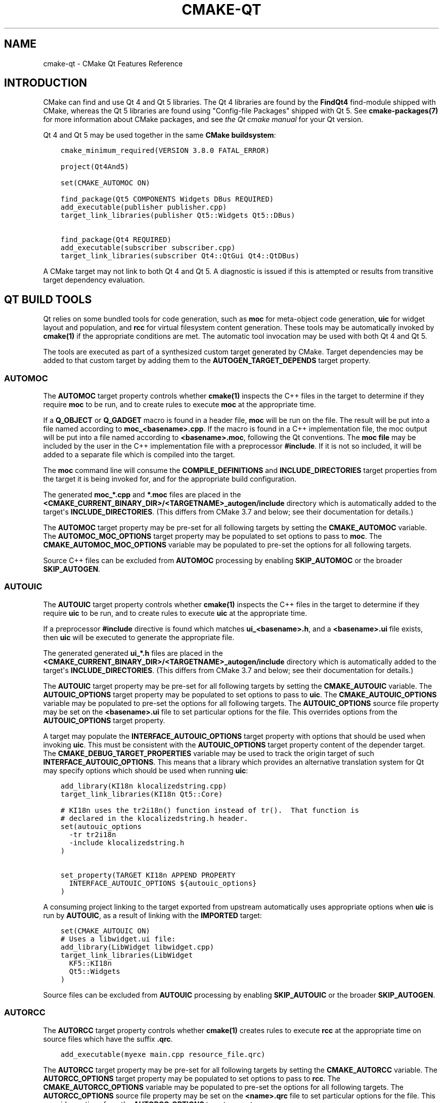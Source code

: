 .\" Man page generated from reStructuredText.
.
.TH "CMAKE-QT" "7" "May 02, 2017" "3.8.1" "CMake"
.SH NAME
cmake-qt \- CMake Qt Features Reference
.
.nr rst2man-indent-level 0
.
.de1 rstReportMargin
\\$1 \\n[an-margin]
level \\n[rst2man-indent-level]
level margin: \\n[rst2man-indent\\n[rst2man-indent-level]]
-
\\n[rst2man-indent0]
\\n[rst2man-indent1]
\\n[rst2man-indent2]
..
.de1 INDENT
.\" .rstReportMargin pre:
. RS \\$1
. nr rst2man-indent\\n[rst2man-indent-level] \\n[an-margin]
. nr rst2man-indent-level +1
.\" .rstReportMargin post:
..
.de UNINDENT
. RE
.\" indent \\n[an-margin]
.\" old: \\n[rst2man-indent\\n[rst2man-indent-level]]
.nr rst2man-indent-level -1
.\" new: \\n[rst2man-indent\\n[rst2man-indent-level]]
.in \\n[rst2man-indent\\n[rst2man-indent-level]]u
..
.SH INTRODUCTION
.sp
CMake can find and use Qt 4 and Qt 5 libraries.  The Qt 4 libraries are found
by the \fBFindQt4\fP find\-module shipped with CMake, whereas the
Qt 5 libraries are found using "Config\-file Packages" shipped with Qt 5. See
\fBcmake\-packages(7)\fP for more information about CMake packages, and
see \fI\%the Qt cmake manual\fP
for your Qt version.
.sp
Qt 4 and Qt 5 may be used together in the same
\fBCMake buildsystem\fP:
.INDENT 0.0
.INDENT 3.5
.sp
.nf
.ft C
cmake_minimum_required(VERSION 3.8.0 FATAL_ERROR)

project(Qt4And5)

set(CMAKE_AUTOMOC ON)

find_package(Qt5 COMPONENTS Widgets DBus REQUIRED)
add_executable(publisher publisher.cpp)
target_link_libraries(publisher Qt5::Widgets Qt5::DBus)

find_package(Qt4 REQUIRED)
add_executable(subscriber subscriber.cpp)
target_link_libraries(subscriber Qt4::QtGui Qt4::QtDBus)
.ft P
.fi
.UNINDENT
.UNINDENT
.sp
A CMake target may not link to both Qt 4 and Qt 5.  A diagnostic is issued if
this is attempted or results from transitive target dependency evaluation.
.SH QT BUILD TOOLS
.sp
Qt relies on some bundled tools for code generation, such as \fBmoc\fP for
meta\-object code generation, \fBuic\fP for widget layout and population,
and \fBrcc\fP for virtual filesystem content generation.  These tools may be
automatically invoked by \fBcmake(1)\fP if the appropriate conditions
are met.  The automatic tool invocation may be used with both Qt 4 and Qt 5.
.sp
The tools are executed as part of a synthesized custom target generated by
CMake.  Target dependencies may be added to that custom target by adding them
to the \fBAUTOGEN_TARGET_DEPENDS\fP target property.
.SS AUTOMOC
.sp
The \fBAUTOMOC\fP target property controls whether \fBcmake(1)\fP
inspects the C++ files in the target to determine if they require \fBmoc\fP to
be run, and to create rules to execute \fBmoc\fP at the appropriate time.
.sp
If a \fBQ_OBJECT\fP or \fBQ_GADGET\fP macro is found in a header file, \fBmoc\fP
will be run on the file.  The result will be put into a file named according
to \fBmoc_<basename>.cpp\fP\&.  If the macro is found in a C++ implementation
file, the moc output will be put into a file named according to
\fB<basename>.moc\fP, following the Qt conventions.  The \fBmoc file\fP may be
included by the user in the C++ implementation file with a preprocessor
\fB#include\fP\&.  If it is not so included, it will be added to a separate file
which is compiled into the target.
.sp
The \fBmoc\fP command line will consume the \fBCOMPILE_DEFINITIONS\fP and
\fBINCLUDE_DIRECTORIES\fP target properties from the target it is being
invoked for, and for the appropriate build configuration.
.sp
The generated \fBmoc_*.cpp\fP and \fB*.moc\fP files are placed in the
\fB<CMAKE_CURRENT_BINARY_DIR>/<TARGETNAME>_autogen/include\fP directory which is
automatically added to the target\(aqs \fBINCLUDE_DIRECTORIES\fP\&.
(This differs from CMake 3.7 and below; see their documentation for details.)
.sp
The \fBAUTOMOC\fP target property may be pre\-set for all
following targets by setting the \fBCMAKE_AUTOMOC\fP variable.  The
\fBAUTOMOC_MOC_OPTIONS\fP target property may be populated to set
options to pass to \fBmoc\fP\&. The \fBCMAKE_AUTOMOC_MOC_OPTIONS\fP
variable may be populated to pre\-set the options for all following targets.
.sp
Source C++ files can be excluded from \fBAUTOMOC\fP processing by
enabling \fBSKIP_AUTOMOC\fP or the broader \fBSKIP_AUTOGEN\fP\&.
.SS AUTOUIC
.sp
The \fBAUTOUIC\fP target property controls whether \fBcmake(1)\fP
inspects the C++ files in the target to determine if they require \fBuic\fP to
be run, and to create rules to execute \fBuic\fP at the appropriate time.
.sp
If a preprocessor \fB#include\fP directive is found which matches
\fBui_<basename>.h\fP, and a \fB<basename>.ui\fP file exists, then \fBuic\fP will
be executed to generate the appropriate file.
.sp
The generated generated \fBui_*.h\fP files are placed in the
\fB<CMAKE_CURRENT_BINARY_DIR>/<TARGETNAME>_autogen/include\fP directory which is
automatically added to the target\(aqs \fBINCLUDE_DIRECTORIES\fP\&.
(This differs from CMake 3.7 and below; see their documentation for details.)
.sp
The \fBAUTOUIC\fP target property may be pre\-set for all following
targets by setting the \fBCMAKE_AUTOUIC\fP variable.  The
\fBAUTOUIC_OPTIONS\fP target property may be populated to set options
to pass to \fBuic\fP\&.  The \fBCMAKE_AUTOUIC_OPTIONS\fP variable may be
populated to pre\-set the options for all following targets.  The
\fBAUTOUIC_OPTIONS\fP source file property may be set on the
\fB<basename>.ui\fP file to set particular options for the file.  This
overrides options from the \fBAUTOUIC_OPTIONS\fP target property.
.sp
A target may populate the \fBINTERFACE_AUTOUIC_OPTIONS\fP target
property with options that should be used when invoking \fBuic\fP\&.  This must be
consistent with the \fBAUTOUIC_OPTIONS\fP target property content of the
depender target.  The \fBCMAKE_DEBUG_TARGET_PROPERTIES\fP variable may
be used to track the origin target of such
\fBINTERFACE_AUTOUIC_OPTIONS\fP\&.  This means that a library which
provides an alternative translation system for Qt may specify options which
should be used when running \fBuic\fP:
.INDENT 0.0
.INDENT 3.5
.sp
.nf
.ft C
add_library(KI18n klocalizedstring.cpp)
target_link_libraries(KI18n Qt5::Core)

# KI18n uses the tr2i18n() function instead of tr().  That function is
# declared in the klocalizedstring.h header.
set(autouic_options
  \-tr tr2i18n
  \-include klocalizedstring.h
)

set_property(TARGET KI18n APPEND PROPERTY
  INTERFACE_AUTOUIC_OPTIONS ${autouic_options}
)
.ft P
.fi
.UNINDENT
.UNINDENT
.sp
A consuming project linking to the target exported from upstream automatically
uses appropriate options when \fBuic\fP is run by \fBAUTOUIC\fP, as a
result of linking with the \fBIMPORTED\fP target:
.INDENT 0.0
.INDENT 3.5
.sp
.nf
.ft C
set(CMAKE_AUTOUIC ON)
# Uses a libwidget.ui file:
add_library(LibWidget libwidget.cpp)
target_link_libraries(LibWidget
  KF5::KI18n
  Qt5::Widgets
)
.ft P
.fi
.UNINDENT
.UNINDENT
.sp
Source files can be excluded from \fBAUTOUIC\fP processing by
enabling \fBSKIP_AUTOUIC\fP or the broader \fBSKIP_AUTOGEN\fP\&.
.SS AUTORCC
.sp
The \fBAUTORCC\fP target property controls whether \fBcmake(1)\fP
creates rules to execute \fBrcc\fP at the appropriate time on source files
which have the suffix \fB\&.qrc\fP\&.
.INDENT 0.0
.INDENT 3.5
.sp
.nf
.ft C
add_executable(myexe main.cpp resource_file.qrc)
.ft P
.fi
.UNINDENT
.UNINDENT
.sp
The \fBAUTORCC\fP target property may be pre\-set for all following targets
by setting the \fBCMAKE_AUTORCC\fP variable.  The
\fBAUTORCC_OPTIONS\fP target property may be populated to set options
to pass to \fBrcc\fP\&.  The \fBCMAKE_AUTORCC_OPTIONS\fP variable may be
populated to pre\-set the options for all following targets.  The
\fBAUTORCC_OPTIONS\fP source file property may be set on the
\fB<name>.qrc\fP file to set particular options for the file.  This
overrides options from the \fBAUTORCC_OPTIONS\fP target property.
.sp
Source files can be excluded from \fBAUTORCC\fP processing by
enabling \fBSKIP_AUTORCC\fP or the broader \fBSKIP_AUTOGEN\fP\&.
.SH QTMAIN.LIB ON WINDOWS
.sp
The Qt 4 and 5 \fBIMPORTED\fP targets for the QtGui libraries specify
that the qtmain.lib static library shipped with Qt will be linked by all
dependent executables which have the \fBWIN32_EXECUTABLE\fP enabled.
.sp
To disable this behavior, enable the \fBQt5_NO_LINK_QTMAIN\fP target property for
Qt 5 based targets or \fBQT4_NO_LINK_QTMAIN\fP target property for Qt 4 based
targets.
.INDENT 0.0
.INDENT 3.5
.sp
.nf
.ft C
add_executable(myexe WIN32 main.cpp)
target_link_libraries(myexe Qt4::QtGui)

add_executable(myexe_no_qtmain WIN32 main_no_qtmain.cpp)
set_property(TARGET main_no_qtmain PROPERTY QT4_NO_LINK_QTMAIN ON)
target_link_libraries(main_no_qtmain Qt4::QtGui)
.ft P
.fi
.UNINDENT
.UNINDENT
.SH COPYRIGHT
2000-2017 Kitware, Inc. and Contributors
.\" Generated by docutils manpage writer.
.

